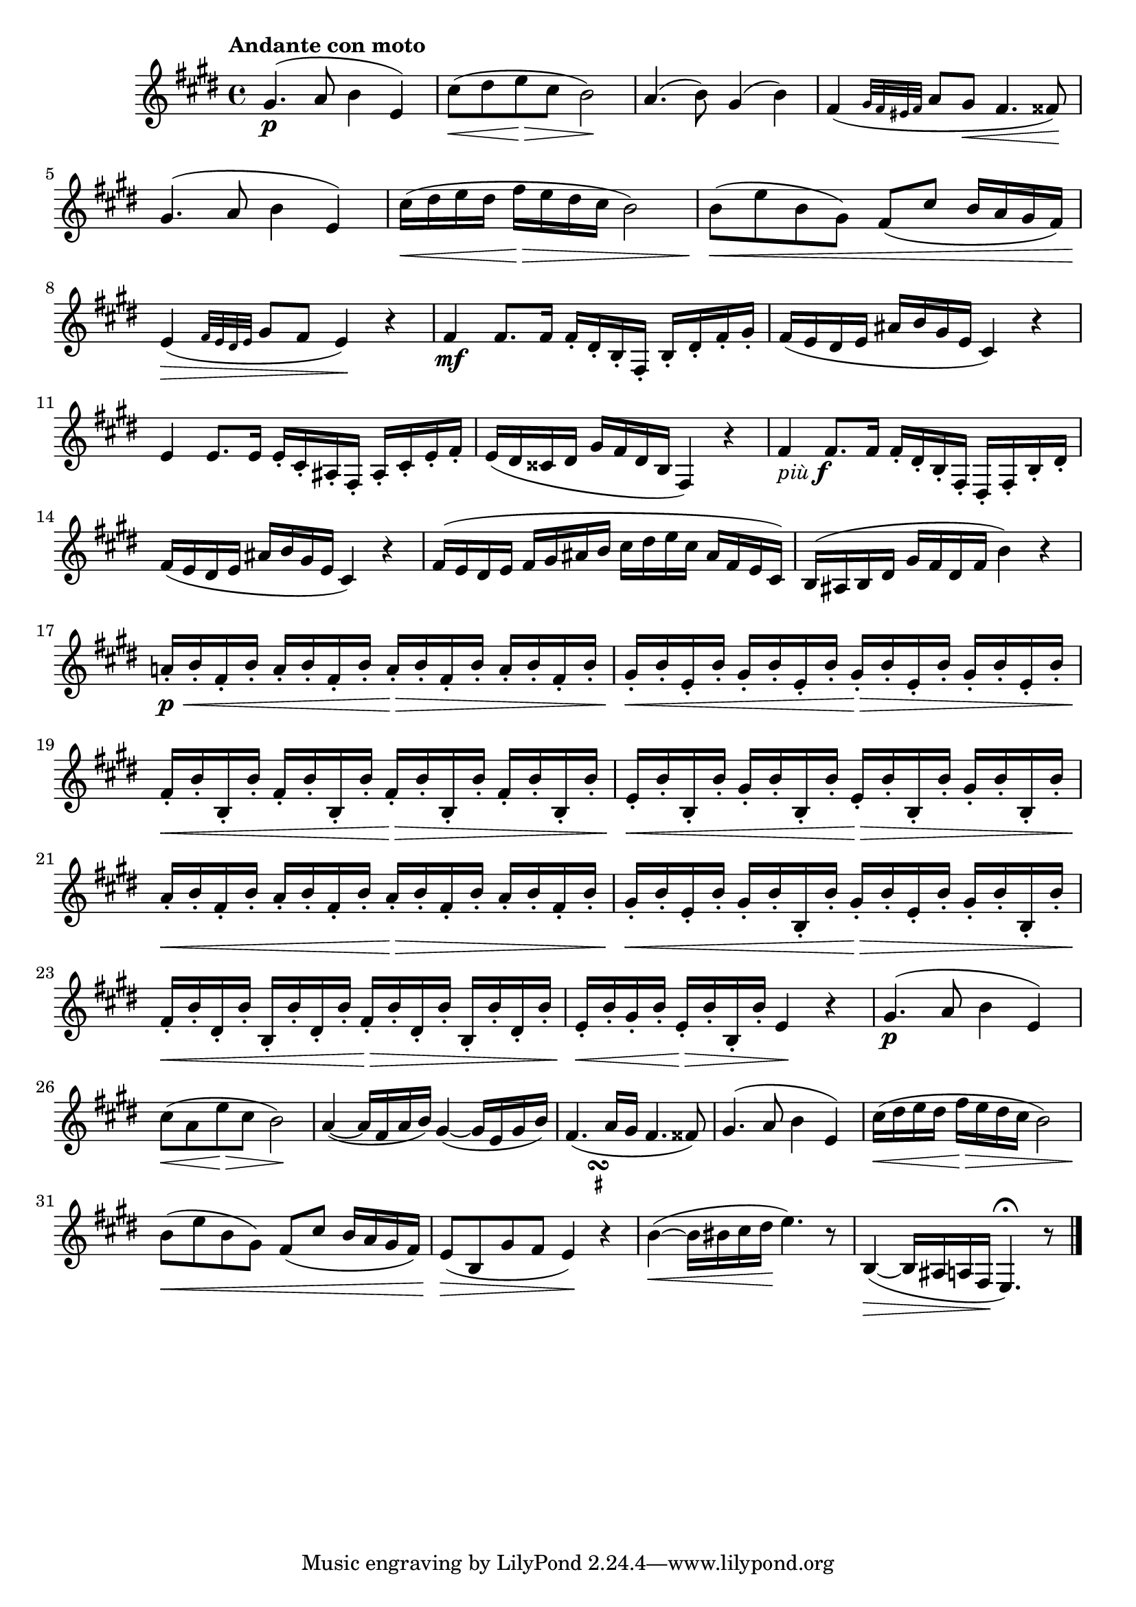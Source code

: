 \version "2.22.0"

\relative {
  \language "english"

  \transposition f

  \tempo "Andante con moto"

  \key e \major
  \time 4/4

  g-sharp'4.( \p a8 b4 e,) |
  c-sharp'8( \< d-sharp e \> c-sharp b2 \!) |
  a4.( b8) g-sharp4( b) |
  f-sharp4( \grace { g-sharp32 f-sharp e-sharp f-sharp } a8 g-sharp \< f-sharp4. f-sharpsharp8) \! |
  g-sharp4.( a8 b4 e,) |
  c-sharp'16( \< d-sharp e d-sharp f-sharp \> e d-sharp c-sharp b2) |
  b8( \< e b g-sharp) f-sharp8( c-sharp' b16 a g-sharp f-sharp) |
  e4( \> \grace { f-sharp32 e d-sharp e } g-sharp8 f-sharp e4) \! r |

  f-sharp4 \mf f-sharp8. f-sharp16 f-sharp-. d-sharp-. b-. f-sharp-. b-. d-sharp-. f-sharp-. g-sharp-. |
  f-sharp16( e d-sharp e a-sharp b g-sharp e c-sharp4) r |
  e4 e8. e16 e-. c-sharp-. a-sharp-. f-sharp-. a-sharp-. c-sharp-. e-. f-sharp-. |
  e16( d-sharp c-sharpsharp d-sharp g-sharp f-sharp d-sharp b f-sharp4) r |
  f-sharp'4_\markup { \italic "più" \dynamic "f" } f-sharp8. f-sharp16 f-sharp-. d-sharp-. b-. f-sharp-. d-sharp-. f-sharp-. b-. d-sharp-. |
  f-sharp16( e d-sharp e a-sharp b g-sharp e c-sharp4) r |
  f-sharp16( e d-sharp e f-sharp g-sharp a-sharp b c-sharp d-sharp e c-sharp a-sharp f-sharp e c-sharp) |
  b16( a-sharp b d-sharp g-sharp f-sharp d-sharp f-sharp b4) r |

  a-natural!16-. \p \< b-. f-sharp-. b-. a-. b-. f-sharp-. b-. a-. \> b-. f-sharp-. b-. a-. b-. f-sharp-. b-. |
  g-sharp16-. \< b-. e,-. b'-. g-sharp-. b-. e,-. b'-. g-sharp-. \> b-. e,-. b'-. g-sharp-. b-. e,-. b'-. |
  f-sharp16-. \< b-. b,-. b'-. f-sharp-. b-. b,-. b'-. f-sharp-. \> b-. b,-. b'-. f-sharp-. b-. b,-. b'-. |
  e,16-. \< b'-. b,-. b'-. g-sharp-. b-. b,-. b'-. e,-. \> b'-. b,-. b'-. g-sharp-. b-. b,-. b'-. |
  a16-. \< b-. f-sharp-. b-. a-. b-. f-sharp-. b-. a-. \> b-. f-sharp-. b-. a-. b-. f-sharp-. b-. |
  g-sharp16-. \< b-. e,-. b'-. g-sharp-. b-. b,-. b'-. g-sharp-. \> b-. e,-. b'-. g-sharp-. b-. b,-. b'-. |
  f-sharp16-. \< b-. d-sharp,-. b'-. b,-. b'-. d-sharp,-. b'-. f-sharp-. \> b-. d-sharp,-. b'-. b,-. b'-. d-sharp,-. b'-. |
  e,16-. \< b'-. g-sharp-. b-. e,-. \> b'-. b,-. b'-. e,4 \! r |

  g-sharp4.( \p a8 b4 e,) |
  c-sharp'8( \< a e' \> c-sharp b2 \!) |
  a4~( a16 f-sharp a b) g-sharp4~( g-sharp16 e g-sharp b) |
  <<
    { f-sharp4.( a16 g-sharp f-sharp4. f-sharpsharp8) }
    { s4 s16 s_\markup { \override #'(baseline-skip . 2) \halign #0 \center-column { \musicglyph #"scripts.turn" \teeny \sharp } } }
  >> |
  g-sharp4.( a8 b4 e,) |
  c-sharp'16( \< d-sharp e d-sharp f-sharp \> e d-sharp c-sharp b2) |
  b8( \< e b g-sharp) f-sharp8( c-sharp' b16 a g-sharp f-sharp) |
  e8( \> b g-sharp'8 f-sharp e4) \! r |
  b'4~( \< b16 b-sharp c-sharp d-sharp \! e4.) r8 |
  b,4~( \> b16 a-sharp a f-sharp \! e4.\fermata) r8 | \bar "|."
}
